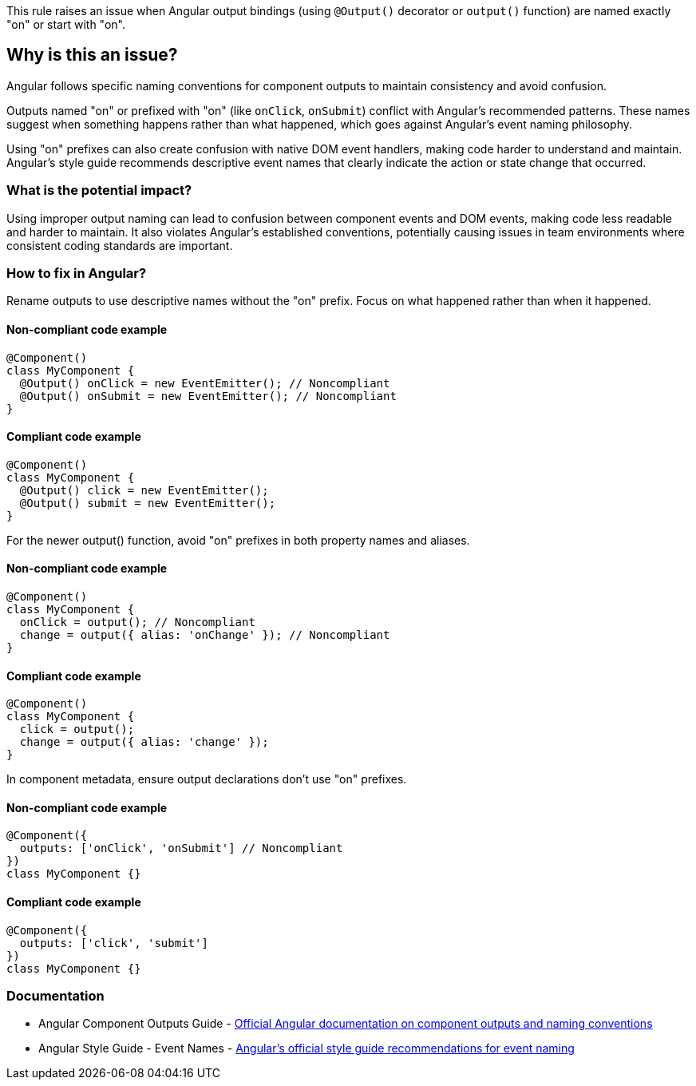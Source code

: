 This rule raises an issue when Angular output bindings (using `@Output()` decorator or `output()` function) are named exactly "on" or start with "on".

== Why is this an issue?

Angular follows specific naming conventions for component outputs to maintain consistency and avoid confusion.

Outputs named "on" or prefixed with "on" (like `onClick`, `onSubmit`) conflict with Angular's recommended patterns. These names suggest when something happens rather than what happened, which goes against Angular's event naming philosophy.

Using "on" prefixes can also create confusion with native DOM event handlers, making code harder to understand and maintain. Angular's style guide recommends descriptive event names that clearly indicate the action or state change that occurred.

=== What is the potential impact?

Using improper output naming can lead to confusion between component events and DOM events, making code less readable and harder to maintain. It also violates Angular's established conventions, potentially causing issues in team environments where consistent coding standards are important.

=== How to fix in Angular?

Rename outputs to use descriptive names without the "on" prefix. Focus on what happened rather than when it happened.

==== Non-compliant code example

[source,typescript,diff-id=1,diff-type=noncompliant]
----
@Component()
class MyComponent {
  @Output() onClick = new EventEmitter(); // Noncompliant
  @Output() onSubmit = new EventEmitter(); // Noncompliant
}
----

==== Compliant code example

[source,typescript,diff-id=1,diff-type=compliant]
----
@Component()
class MyComponent {
  @Output() click = new EventEmitter();
  @Output() submit = new EventEmitter();
}
----

For the newer output() function, avoid "on" prefixes in both property names and aliases.

==== Non-compliant code example

[source,typescript,diff-id=2,diff-type=noncompliant]
----
@Component()
class MyComponent {
  onClick = output(); // Noncompliant
  change = output({ alias: 'onChange' }); // Noncompliant
}
----

==== Compliant code example

[source,typescript,diff-id=2,diff-type=compliant]
----
@Component()
class MyComponent {
  click = output();
  change = output({ alias: 'change' });
}
----

In component metadata, ensure output declarations don't use "on" prefixes.

==== Non-compliant code example

[source,typescript,diff-id=3,diff-type=noncompliant]
----
@Component({
  outputs: ['onClick', 'onSubmit'] // Noncompliant
})
class MyComponent {}
----

==== Compliant code example

[source,typescript,diff-id=3,diff-type=compliant]
----
@Component({
  outputs: ['click', 'submit']
})
class MyComponent {}
----

=== Documentation

 * Angular Component Outputs Guide - https://angular.dev/guide/components/outputs[Official Angular documentation on component outputs and naming conventions]
 * Angular Style Guide - Event Names - https://angular.dev/style-guide#event-names[Angular's official style guide recommendations for event naming]

